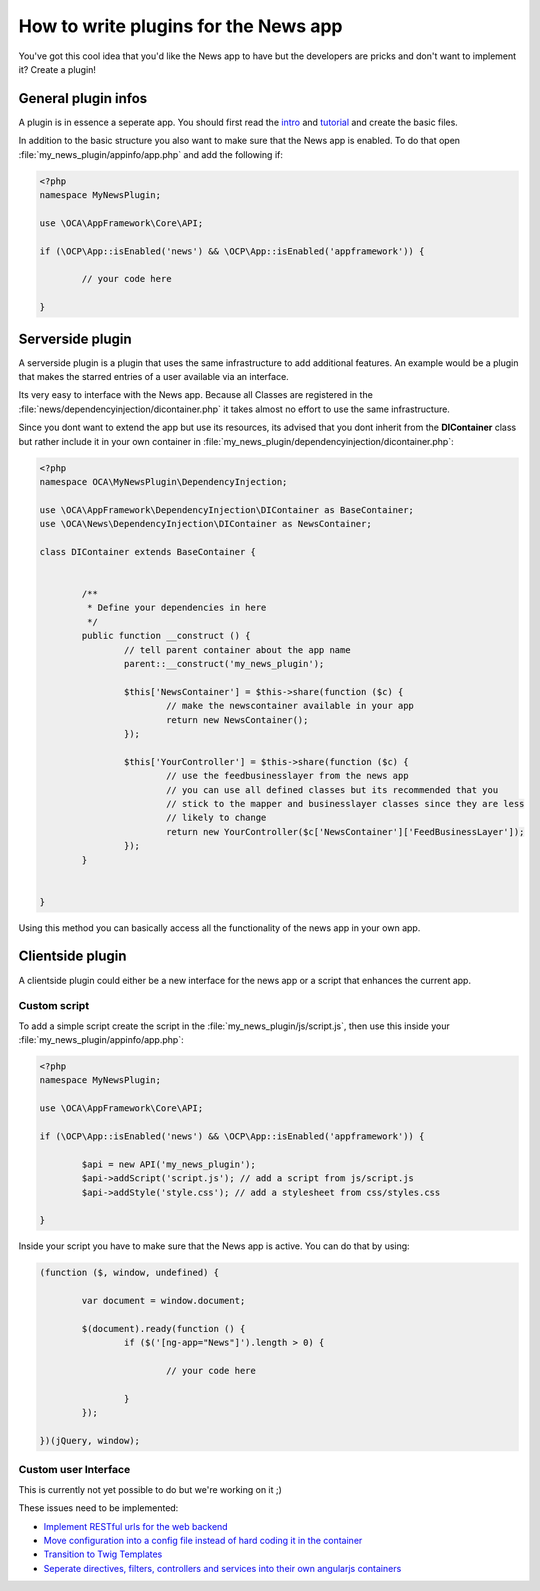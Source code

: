 How to write plugins for the News app
=====================================
You've got this cool idea that you'd like the News app to have but the developers are pricks and don't want to implement it? Create a plugin!

General plugin infos
--------------------
A plugin is in essence a seperate app. You should first read the `intro <http://doc.owncloud.org/server/master/developer_manual/app/intro/createapp.html>`_ and `tutorial <http://doc.owncloud.org/server/master/developer_manual/app/appframework/tutorial.html>`_ and create the basic files.

In addition to the basic structure you also want to make sure that the News app is enabled. To do that open :file:`my_news_plugin/appinfo/app.php` and add the following if:

.. code-block:: php

	<?php 	
	namespace MyNewsPlugin;

	use \OCA\AppFramework\Core\API;

	if (\OCP\App::isEnabled('news') && \OCP\App::isEnabled('appframework')) {

		// your code here

	}

Serverside plugin
-----------------
A serverside plugin is a plugin that uses the same infrastructure to add additional features. An example would be a plugin that makes the starred entries of a user available via an interface.

Its very easy to interface with the News app. Because all Classes are registered in the :file:`news/dependencyinjection/dicontainer.php` it takes almost no effort to use the same infrastructure.

Since you dont want to extend the app but use its resources, its advised that you dont inherit from the **DIContainer** class but rather include it in your own container in :file:`my_news_plugin/dependencyinjection/dicontainer.php`:

.. code-block:: php

	<?php 
	namespace OCA\MyNewsPlugin\DependencyInjection;

	use \OCA\AppFramework\DependencyInjection\DIContainer as BaseContainer;
	use \OCA\News\DependencyInjection\DIContainer as NewsContainer;

	class DIContainer extends BaseContainer {


		/**
		 * Define your dependencies in here
		 */
		public function __construct () {
			// tell parent container about the app name
			parent::__construct('my_news_plugin');

			$this['NewsContainer'] = $this->share(function ($c) {
				// make the newscontainer available in your app
				return new NewsContainer();
			});

			$this['YourController'] = $this->share(function ($c) {
				// use the feedbusinesslayer from the news app
				// you can use all defined classes but its recommended that you 
				// stick to the mapper and businesslayer classes since they are less
				// likely to change
				return new YourController($c['NewsContainer']['FeedBusinessLayer']);
			});
		}

		
	}

Using this method you can basically access all the functionality of the news app in your own app.

Clientside plugin
-----------------
A clientside plugin could either be a new interface for the news app or a script that enhances the current app.

Custom script
~~~~~~~~~~~~~
To add a simple script create the script in the :file:`my_news_plugin/js/script.js`, then use this inside your :file:`my_news_plugin/appinfo/app.php`:

.. code-block:: php
	
	<?php 
	namespace MyNewsPlugin;

	use \OCA\AppFramework\Core\API;

	if (\OCP\App::isEnabled('news') && \OCP\App::isEnabled('appframework')) {

		$api = new API('my_news_plugin');
		$api->addScript('script.js'); // add a script from js/script.js
		$api->addStyle('style.css'); // add a stylesheet from css/styles.css

	}

Inside your script you have to make sure that the News app is active. You can do that by using:

.. code-block:: js
	
	(function ($, window, undefined) {

		var document = window.document;

		$(document).ready(function () {
			if ($('[ng-app="News"]').length > 0) {

				// your code here

			}
		});

	})(jQuery, window);


Custom user Interface
~~~~~~~~~~~~~~~~~~~~~
This is currently not yet possible to do but we're working on it ;)

These issues need to be implemented:

* `Implement RESTful urls for the web backend <https://github.com/owncloud/news/issues/166>`_
* `Move configuration into a config file instead of hard coding it in the container <https://github.com/owncloud/news/issues/167>`_
* `Transition to Twig Templates <https://github.com/owncloud/news/issues/165>`_
* `Seperate directives, filters, controllers and services into their own angularjs containers <https://github.com/owncloud/news/issues/164>`_
